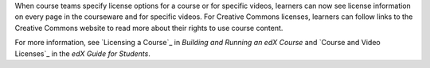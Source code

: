 
When course teams specify license options for a course or for specific videos,
learners can now see license information on every page in the courseware and
for specific videos. For Creative Commons licenses, learners can follow links
to the Creative Commons website to read more about their rights to use course
content.

For more information, see `Licensing a Course`_ in *Building and Running an edX
Course* and `Course and Video Licenses`_ in the *edX Guide for Students*.
